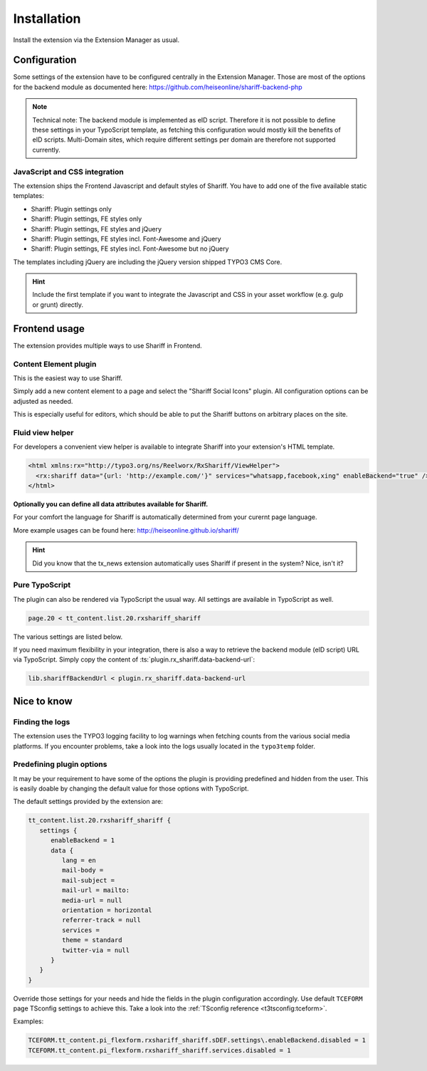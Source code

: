 ﻿.. include:: ../Includes.txt


Installation
============

Install the extension via the Extension Manager as usual.


Configuration
-------------

Some settings of the extension have to be configured centrally in the Extension Manager.
Those are most of the options for the backend module as documented here: https://github.com/heiseonline/shariff-backend-php

.. note::

   Technical note: The backend module is implemented as eID script. Therefore it is not possible to define these settings in
   your TypoScript template, as fetching this configuration would mostly kill the benefits of eID scripts.
   Multi-Domain sites, which require different settings per domain are therefore not supported currently.


JavaScript and CSS integration
^^^^^^^^^^^^^^^^^^^^^^^^^^^^^^

The extension ships the Frontend Javascript and default styles of Shariff.
You have to add one of the five available static templates:

* Shariff: Plugin settings only
* Shariff: Plugin settings, FE styles only
* Shariff: Plugin settings, FE styles and jQuery
* Shariff: Plugin settings, FE styles incl. Font-Awesome and jQuery
* Shariff: Plugin settings, FE styles incl. Font-Awesome but no jQuery

The templates including jQuery are including the jQuery version shipped TYPO3 CMS Core.

.. hint::

   Include the first template if you want to integrate the Javascript and CSS in your asset workflow (e.g. gulp or grunt) directly.


Frontend usage
--------------

The extension provides multiple ways to use Shariff in Frontend.


Content Element plugin
^^^^^^^^^^^^^^^^^^^^^^

This is the easiest way to use Shariff.

Simply add a new content element to a page and select the "Shariff Social Icons" plugin.
All configuration options can be adjusted as needed.

This is especially useful for editors, which should be able to put the Shariff buttons on arbitrary places on the site.


Fluid view helper
^^^^^^^^^^^^^^^^^

For developers a convenient view helper is available to integrate Shariff into your extension's HTML template.

.. code-block:: html

   <html xmlns:rx="http://typo3.org/ns/Reelworx/RxShariff/ViewHelper">
     <rx:shariff data="{url: 'http://example.com/'}" services="whatsapp,facebook,xing" enableBackend="true" />
   </html>


**Optionally you can define all data attributes available for Shariff.**

For your comfort the language for Shariff is automatically determined from your curernt page language.

More example usages can be found here: http://heiseonline.github.io/shariff/

.. hint::

   Did you know that the tx_news extension automatically uses Shariff if present in the system? Nice, isn't it?


Pure TypoScript
^^^^^^^^^^^^^^^

The plugin can also be rendered via TypoScript the usual way. All settings are available in TypoScript as well.

.. code-block:: typoscript

   page.20 < tt_content.list.20.rxshariff_shariff

The various settings are listed below.

If you need maximum flexibility in your integration, there is also a way to retrieve the backend module (eID script) URL via TypoScript.
Simply copy the content of :ts:`plugin.rx_shariff.data-backend-url`:

.. code-block:: typoscript

   lib.shariffBackendUrl < plugin.rx_shariff.data-backend-url


Nice to know
------------

Finding the logs
^^^^^^^^^^^^^^^^

The extension uses the TYPO3 logging facility to log warnings when fetching counts from the various social media platforms.
If you encounter problems, take a look into the logs usually located in the ``typo3temp`` folder.


Predefining plugin options
^^^^^^^^^^^^^^^^^^^^^^^^^^

It may be your requirement to have some of the options the plugin is providing predefined and hidden from the user.
This is easily doable by changing the default value for those options with TypoScript.

The default settings provided by the extension are:

.. code-block:: typoscript

   tt_content.list.20.rxshariff_shariff {
      settings {
         enableBackend = 1
         data {
            lang = en
            mail-body =
            mail-subject =
            mail-url = mailto:
            media-url = null
            orientation = horizontal
            referrer-track = null
            services =
            theme = standard
            twitter-via = null
         }
      }
   }


Override those settings for your needs and hide the fields in the plugin configuration accordingly.
Use default ``TCEFORM`` page TSconfig settings to achieve this. Take a look into the :ref:`TSconfig reference <t3tsconfig:tceform>`.

Examples:

.. code-block:: typoscript

   TCEFORM.tt_content.pi_flexform.rxshariff_shariff.sDEF.settings\.enableBackend.disabled = 1
   TCEFORM.tt_content.pi_flexform.rxshariff_shariff.services.disabled = 1

